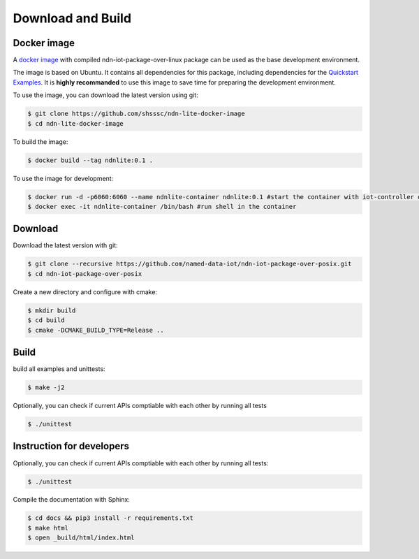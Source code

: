 Download and Build
===============

Docker image
------------

A `docker image`_ with compiled ndn-iot-package-over-linux package can be used as the base development environment. 

The image is based on Ubuntu. It contains all dependencies for this package, including dependencies for the `Quickstart Examples`_.
It is **highly recommanded** to use this image to save time for preparing the development environment.

.. _Quickstart Examples: examples.html
.. _docker image: https://github.com/shsssc/ndn-lite-docker-image

To use the image, you can download the latest version using git:

.. code-block:: bash

    $ git clone https://github.com/shsssc/ndn-lite-docker-image
    $ cd ndn-lite-docker-image

To build the image:

.. code-block:: bash

    $ docker build --tag ndnlite:0.1 .

To use the image for development:

.. code-block:: bash

    $ docker run -d -p6060:6060 --name ndnlite-container ndnlite:0.1 #start the container with iot-controller on http://localhost:6060
    $ docker exec -it ndnlite-container /bin/bash #run shell in the container


Download
-------

Download the latest version with git:

.. code-block:: bash

    $ git clone --recursive https://github.com/named-data-iot/ndn-iot-package-over-posix.git
    $ cd ndn-iot-package-over-posix

Create a new directory and configure with cmake:

.. code-block:: bash

    $ mkdir build
    $ cd build
    $ cmake -DCMAKE_BUILD_TYPE=Release ..

Build
-------
build all examples and unittests:

.. code-block:: bash

    $ make -j2

Optionally, you can check if current APIs comptiable with each other by running all tests

.. code-block:: bash

    $ ./unittest



Instruction for developers
--------------------------

Optionally, you can check if current APIs comptiable with each other by running all tests:

.. code-block:: bash

    $ ./unittest


Compile the documentation with Sphinx:

.. code-block:: bash

    $ cd docs && pip3 install -r requirements.txt
    $ make html
    $ open _build/html/index.html
